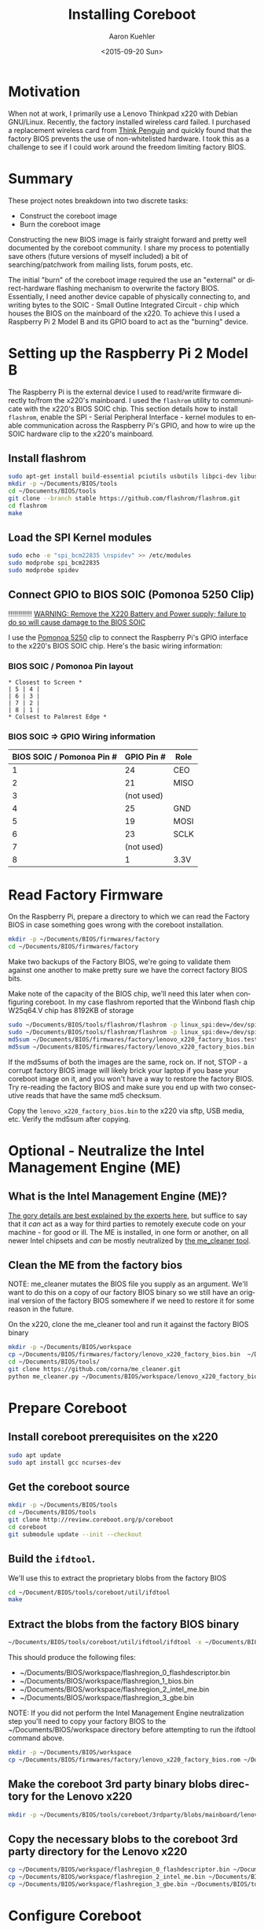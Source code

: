#+TITLE:       Installing Coreboot
#+AUTHOR:      Aaron Kuehler
#+DATE:        <2015-09-20 Sun>
#+URI:         /blog/%y/%m/%d/installing-coreboot---lenovo-thinkpad-x220
#+KEYWORDS:    coreboot, free hardware, intel management engine, me_cleaner, lenovo, thinkpad, x220
#+TAGS:        coreboot, hardware, raspberry pi
#+LANGUAGE:    en
#+OPTIONS:     H:3 num:nil toc:nil \n:nil ::t |:t ^:nil -:nil f:t *:t <:t
#+DESCRIPTION: Replacing the factory BIOS of a Lenovo Thinkpad x220 and neutralizing the Intel Management Engine (ME)

* Motivation

When not at work, I primarily use a Lenovo Thinkpad x220 with Debian GNU/Linux. Recently, the factory installed wireless card failed. I purchased a replacement wireless card from [[https://thinkpenguin.com/][Think Penguin]] and quickly found that the factory BIOS prevents the use of non-whitelisted hardware. I took this as a challenge to see if I could work around the freedom limiting factory BIOS.

* Summary

These project notes breakdown into two discrete tasks:

- Construct the coreboot image
- Burn the coreboot image

Constructing the new BIOS image is fairly straight forward and pretty well documented by the coreboot community. I share my process to potentially save others (future versions of myself included) a bit of searching/patchwork from mailing lists, forum posts, etc.

The initial "burn" of the coreboot image required the use an "external" or direct-hardware flashing mechanism to overwrite the factory BIOS. Essentially, I need another device capable of physically connecting to, and writing bytes to the SOIC - Small Outline Integrated Circuit - chip which houses the BIOS on the mainboard of the x220. To achieve this I used a Raspberry Pi 2 Model B and its GPIO board to act as the "burning" device.

* Setting up the Raspberry Pi 2 Model B

The Raspberry Pi is the external device I used to read/write firmware directly to/from the x220's mainboard. I used the =flashrom= utility to communicate with the x220's BIOS SOIC chip. This section details how to install =flashrom=, enable the SPI - Serial Peripheral Interface - kernel modules to enable communication across the Raspberry Pi's GPIO, and how to wire up the SOIC hardware clip to the x220's mainboard.

** Install flashrom

    #+BEGIN_SRC sh
      sudo apt-get install build-essential pciutils usbutils libpci-dev libusb-dev libftdi1 libftdi-dev zlib1g-dev subversion
      mkdir -p ~/Documents/BIOS/tools
      cd ~/Documents/BIOS/tools
      git clone --branch stable https://github.com/flashrom/flashrom.git
      cd flashrom
      make
    #+END_SRC

** Load the SPI Kernel modules

    #+BEGIN_SRC sh
      sudo echo -e "spi_bcm22835 \nspidev" >> /etc/modules
      sudo modprobe spi_bcm22835
      sudo modprobe spidev
    #+END_SRC

** Connect GPIO to BIOS SOIC (Pomonoa 5250 Clip)

   !!!!!!!!!!!!
  _WARNING: Remove the X220 Battery and Power supply; failure to do so will cause damage to the BIOS SOIC_

   I use the [[https://www.amazon.com/s/ref%3Dnb_sb_noss/137-3605813-2668468?url%3Dsearch-alias%253Daps&field-keywords%3DPomono%2B5250%2BClip][Pomonoa 5250]] clip to connect the Raspberry Pi's GPIO interface to the x220's BIOS SOIC chip. Here's the basic wiring information:

***  BIOS SOIC / Pomonoa Pin layout

  #+BEGIN_EXAMPLE
    * Closest to Screen *
    | 5 | 4 |
    | 6 | 3 |
    | 7 | 2 |
    | 8 | 1 |
    * Colsest to Palmrest Edge *
  #+END_EXAMPLE

*** BIOS SOIC => GPIO Wiring information

  | BIOS SOIC / Pomonoa Pin # | GPIO Pin # | Role |
  |---------------------------+------------+------|
  |                         1 |         24 | CEO  |
  |                         2 |         21 | MISO |
  |                         3 | (not used) |      |
  |                         4 |         25 | GND  |
  |                         5 |         19 | MOSI |
  |                         6 |         23 | SCLK |
  |                         7 | (not used) |      |
  |                         8 |          1 | 3.3V |

* Read Factory Firmware

On the Raspberry Pi, prepare a directory to which we can read the Factory BIOS in case something goes wrong with the coreboot installation.

  #+BEGIN_SRC sh
    mkdir -p ~/Documents/BIOS/firmwares/factory
    cd ~/Documents/BIOS/firmwares/factory
  #+END_SRC

Make two backups of the Factory BIOS, we're going to validate them against one another to make pretty sure we have the correct factory BIOS bits.

Make note of the capacity of the BIOS chip, we'll need this later when configuring coreboot. In my case flashrom reported that the Winbond flash chip W25q64.V chip has 8192KB of storage

  #+BEGIN_SRC sh
    sudo ~/Documents/BIOS/tools/flashrom/flashrom -p linux_spi:dev=/dev/spidev0.0 -r ~/Documents/BIOS/firmwares/factory/lenovo_x220_factory_bios.test.bin
    sudo ~/Documents/BIOS/tools/flashrom/flashrom -p linux_spi:dev=/dev/spidev0.0 -r ~/Documents/BIOS/firmwares/factory/lenovo_x220_factory_bios.bin
    md5sum ~/Documents/BIOS/firmwares/factory/lenovo_x220_factory_bios.test.bin
    md5sum ~/Documents/BIOS/firmwares/factory/lenovo_x220_factory_bios.bin
  #+END_SRC

If the md5sums of both the images are the same, rock on. If not, STOP - a corrupt factory BIOS image will likely brick your laptop if you base your coreboot image on it, and you won't have a way to restore the factory BIOS. Try re-reading the factory BIOS and make sure you end up with two consecutive reads that have the same md5 checksum.

Copy the =lenovo_x220_factory_bios.bin= to the x220 via sftp, USB media, etc. Verify the md5sum after copying.

* Optional - Neutralize the Intel Management Engine (ME)

** What is the Intel Management Engine (ME)?

[[http://me.bios.io/images/c/ca/Rootkit_in_your_laptop.pdf][The gory details are best explained by the experts here]], but suffice to say that it /can/ act as a way for third parties to remotely execute code on your machine - for good or ill. The ME is installed, in one form or another, on all newer Intel chipsets and /can/ be mostly neutralized by [[https://github.com/corna/me_cleaner][the me_cleaner tool]].

** Clean the ME from the factory bios

NOTE: me_cleaner mutates the BIOS file you supply as an argument. We'll want to do this on a copy of our factory BIOS binary so we still have an original version of the factory BIOS somewhere if we need to restore it for some reason in the future.

On the x220, clone the me_cleaner tool and run it against the factory BIOS binary

#+BEGIN_SRC sh
  mkdir -p ~/Documents/BIOS/workspace
  cp ~/Documents/BIOS/firmwares/factory/lenovo_x220_factory_bios.bin  ~/Documents/BIOS/workspace/
  cd ~/Documents/BIOS/tools/
  git clone https://github.com/corna/me_cleaner.git
  python me_cleaner.py ~/Documents/BIOS/workspace/lenovo_x220_factory_bios.bin
#+END_SRC

* Prepare Coreboot

** Install coreboot prerequisites on the x220

  #+BEGIN_SRC sh
    sudo apt update
    sudo apt install gcc ncurses-dev
  #+END_SRC

** Get the coreboot source

  #+BEGIN_SRC sh
    mkdir -p ~/Documents/BIOS/tools
    cd ~/Documents/BIOS/tools
    git clone http://review.coreboot.org/p/coreboot
    cd coreboot
    git submodule update --init --checkout
  #+END_SRC

** Build the =ifdtool=.

We'll use this to extract the proprietary blobs from the factory BIOS

  #+BEGIN_SRC sh
    cd ~/Document/BIOS/tools/coreboot/util/ifdtool
    make
  #+END_SRC

** Extract the blobs from the factory BIOS binary

  #+BEGIN_SRC sh
    ~/Documents/BIOS/tools/coreboot/util/ifdtool/ifdtool -x ~/Documents/BIOS/workspace/lenovo_x220_factory_bios.bin
  #+END_SRC

  This should produce the following files:
  - ~/Documents/BIOS/workspace/flashregion_0_flashdescriptor.bin
  - ~/Documents/BIOS/workspace/flashregion_1_bios.bin
  - ~/Documents/BIOS/workspace/flashregion_2_intel_me.bin
  - ~/Documents/BIOS/workspace/flashregion_3_gbe.bin

  NOTE: If you did not perform the Intel Management Engine neutralization step you'll need to copy your factory BIOS to the ~/Documents/BIOS/workspace directory before attempting to run the ifdtool command above.

  #+BEGIN_SRC sh
    mkdir -p ~/Documents/BIOS/workspace
    cp ~/Documents/BIOS/firmwares/factory/lenovo_x220_factory_bios.rom ~/Documents/BIOS/workspace/lenovo_x220_factory_bios.bin
  #+END_SRC

** Make the coreboot 3rd party binary blobs directory for the Lenovo x220

  #+BEGIN_SRC sh
    mkdir -p ~/Documents/BIOS/tools/coreboot/3rdparty/blobs/mainboard/lenovo/x220
  #+END_SRC

** Copy the necessary blobs to the coreboot 3rd party directory for the Lenovo x220

  #+BEGIN_SRC sh
    cp ~/Documents/BIOS/workspace/flashregion_0_flashdescriptor.bin ~/Documents/BIOS/tools/coreboot/3rdparty/blobs/mainboard/lenovo/x220/descriptor.bin
    cp ~/Documents/BIOS/workspace/flashregion_2_intel_me.bin ~/Documents/BIOS/tools/coreboot/3rdparty/blobs/mainboard/lenovo/x220/me.bin
    cp ~/Documents/BIOS/workspace/flashregion_3_gbe.bin ~/Documents/BIOS/tools/coreboot/3rdparty/blobs/mainboard/lenovo/x220/gbe.bin
  #+END_SRC

* Configure Coreboot

** Use the coreboot menu tool to configure the BIOS image

  #+BEGIN_SRC sh
    cd ~/Documents/BIOS/tools/coreboot
    make menuconfig
  #+END_SRC

Note: this menu changes a bit from coreboot version to coreboot version, some of the options might change. The mainboard and chipset options are the really important ones and probably won't change too often.

  - Mainboard Menu
    - Mainboard Vendor = Lenovo
    - Mainboard Model = Thinkpad X220
    - ROM Chip Size = 8192 KB (8 MB)
      - use the output of flashrom command
  - Chipset Menu
    - Untick "Build With a fake IFD"
    - Tick "Add Intel descriptor.bin file" (descriptor.bin)
    - Tick "Add Intel Management Engine firmware" (me.bin)
    - Tick "Add gigabit ethernet firmware" (gbe.bin)
  - Devices Menu
    - Tick Use Native Graphics initialization
    - Tick Run Option ROMS on PCI devices
  - Console Menu
    - Tick Use onboard VGA as primary video devices
  - Payload Menu
    - Add a payload: SeaBIOS
    - SeaBIOS Version: Use the latest tagged stable version
  - Exit menuconfig tool
    - Choose "Yes" when propted to save the config file

** Install the coreboot build chain (this takes a little while)

  #+BEGIN_SRC sh
    make crossgcc-i386
  #+END_SRC

  If something goes wrong, search for the relevant error logs

  #+BEGIN_SRC sh
    find . -name '*.log' | xargs grep Error
  #+END_SRC

** Build Coreboot image
  #+BEGIN_SRC sh
    make
  #+END_SRC

This builds the new firmware to =~/Documents/BIOS/tools/coreboot/build/coreboot.rom=. Copy this file to the collection of firmwares in case it is needed for re-flashing at a later date:

#+BEGIN_SRC sh
  mkdir -p ~/Documents/BIOS/firmwares/coreboot/seabios/
  cp ~/Documents/BIOS/tools/coreboot/build/coreboot.rom ~/Documents/BIOS/firmwares/coreboot/seabios/lenovo_x220_coreboot_seabios_<date-stamp>.bin
#+END_SRC

 Compute the md5sum of the =lenovo_x220_coreboot_seabios_<date-stamp>.bin= then copy it to the Raspberry Pi's filesystem - place it in =~/Documents/BIOS/firmwares/coreboot/seabios=.

* Burn the Coreboot ROM

  Back on the Raspberry Pi, connect the SOIC clip back onto the X220's chip and use flashrom to write the coreboot BIOS image to the X220's SOIC chip.

  NOTE: Remember to remove the battery and disconnect the power supply from the x220 BEFORE attaching the SOIC clip to the x220.

  #+BEGIN_SRC sh
    sudo ~/Documents/BIOS/tools/flashrom/flashrom -p linux_spi:dev=/dev/spidev0.0 -w ~/Documents/BIOS/firmwares/coreboot/seabios/lenovo_x220_coreboot_seabios_<date-time>.bin
  #+END_SRC

* Verifying that the ME is neutralized

Coreboot supplies a tool to show the status of various partitions of the ME.

#+BEGIN_SRC sh
  sudo ~/Documents/BIOS/tools/coreboot/util/intelmetool/intelmetool -s
#+END_SRC

The relevant bits are:

#+BEGIN_SRC sh
  ME: FW Partition Table      : OK
  ME: Firmware Init Complete  : NO
  ME: Current Working State   : Recovery
  ME: Progress Phase          : BUP Phase
#+END_SRC

[[https://github.com/corna/me_cleaner/wiki/How-does-it-work?#ive-applied-me_cleaner-and-my-pc-still-works-well-how-can-i-check-the-status-of-intel-me][A description of the me_cleaner output is available here.]].

** Could not map MEI PCI device memory

When I first ran this tool I received the following error output:

#+BEGIN_SRC sh
  Error mapping physical memory 0x..... [0x4000] ERRNO=1 Operation not permitted
  Could not map MEI PCI device memory
#+END_SRC

To solve this:

*** Edit =/etc/default/grub

Add the =iomem=relaxed= option

#+NAME: /etc/default/grub
#+BEGIN_SRC sh
  ...
  GRUB_CMDLINE_LINUX_DEFAULT="iomem=relaxed ..."
#+END_SRC

*** Update the boot images

#+BEGIN_SRC sh
  sudo update-grub
#+END_SRC

* Resources

  - http://www.coreboot.org/pipermail/coreboot/2015-February/079208.html
  - http://www.coreboot.org/Build_HOWTO#Building_a_payload
  - https://github.com/bibanon/Coreboot-ThinkPads/wiki/Hardware-Flashing-with-Raspberry-Pi
  - https://github.com/bibanon/Coreboot-ThinkPads/wiki/Compiling-GRUB2-for-Coreboot
  - http://www.coreboot.org/Talk:GRUB2
  - https://github.com/corna/me_cleaner
